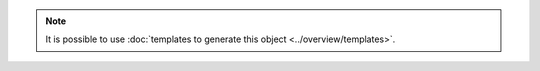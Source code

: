 .. note::
   It is possible to use :doc:`templates to generate this object <../overview/templates>`.
